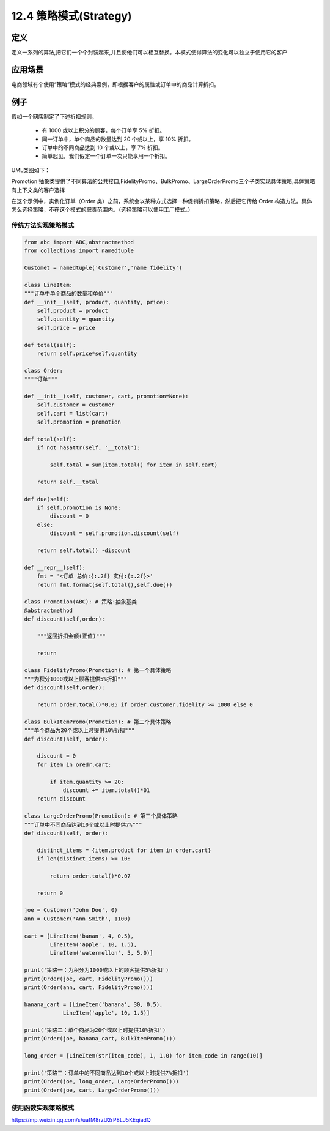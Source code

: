 ===============================
12.4 策略模式(Strategy)
===============================

定义
====================

定义一系列的算法,把它们一个个封装起来,并且使他们可以相互替换。本模式使得算法的变化可以独立于使用它的客户

应用场景
=====================

电商领域有个使用“策略”模式的经典案例，即根据客户的属性或订单中的商品计算折扣。

例子
=================

假如一个网店制定了下述折扣规则。

 - 有 1000 或以上积分的顾客，每个订单享 5% 折扣。
 - 同一订单中，单个商品的数量达到 20 个或以上，享 10% 折扣。
 - 订单中的不同商品达到 10 个或以上，享 7% 折扣。
 - 简单起见，我们假定一个订单一次只能享用一个折扣。

UML类图如下：
|image1|


Promotion 抽象类提供了不同算法的公共接口,FidelityPromo、BulkPromo、LargeOrderPromo三个子类实现具体策略,具体策略有上下文类的客户选择

在这个示例中，实例化订单（Order 类）之前，系统会以某种方式选择一种促销折扣策略，然后把它传给 Order 构造方法。具体怎么选择策略，不在这个模式的职责范围内。（选择策略可以使用工厂模式。）

传统方法实现策略模式
--------------------------------

.. code-block:: python

  from abc import ABC,abstractmethod
  from collections import namedtuple

  Customet = namedtuple('Customer','name fidelity')

  class LineItem:
  """订单中单个商品的数量和单价"""
  def __init__(self, product, quantity, price):
      self.product = product
      self.quantity = quantity
      self.price = price

  def total(self):
      return self.price*self.quantity 

  class Order:
  """"订单"""

  def __init__(self, customer, cart, promotion=None):
      self.customer = customer 
      self.cart = list(cart)
      self.promotion = promotion 

  def total(self):
      if not hasattr(self, '__total'):

          self.total = sum(item.total() for item in self.cart)

      return self.__total

  def due(self):
      if self.promotion is None:
          discount = 0
      else:
          discount = self.promotion.discount(self)

      return self.total() -discount

  def __repr__(self):
      fmt = '<订单 总价:{:.2f} 实付:{:.2f}>'
      return fmt.format(self.total(),self.due())

  class Promotion(ABC): # 策略:抽象基类
  @abstractmethod
  def discount(self,order):

      """返回折扣金额(正值)"""

      return 

  class FidelityPromo(Promotion): # 第一个具体策略
  """为积分1000或以上顾客提供5%折扣"""
  def discount(self,order):

      return order.total()*0.05 if order.customer.fidelity >= 1000 else 0

  class BulkItemPromo(Promotion): # 第二个具体策略
  """单个商品为20个或以上时提供10%折扣"""
  def discount(self, order):

      discount = 0
      for item in oredr.cart:

          if item.quantity >= 20:
              discount += item.total()*01
      return discount

  class LargeOrderPromo(Promotion): # 第三个具体策略
  """订单中不同商品达到10个或以上时提供7%"""
  def discount(self, order):

      distinct_items = {item.product for item in order.cart}
      if len(distinct_items) >= 10:

          return order.total()*0.07

      return 0

  joe = Customer('John Doe', 0)
  ann = Customer('Ann Smith', 1100)

  cart = [LineItem('banan', 4, 0.5),
          LineItem('apple', 10, 1.5),
          LineItem('watermellon', 5, 5.0)]

  print('策略一：为积分为1000或以上的顾客提供5%折扣')
  print(Order(joe, cart, FidelityPromo()))
  print(Order(ann, cart, FidelityPromo()))

  banana_cart = [LineItem('banana', 30, 0.5),
              LineItem('apple', 10, 1.5)]

  print('策略二：单个商品为20个或以上时提供10%折扣')
  print(Order(joe, banana_cart, BulkItemPromo()))

  long_order = [LineItem(str(item_code), 1, 1.0) for item_code in range(10)]

  print('策略三：订单中的不同商品达到10个或以上时提供7%折扣')
  print(Order(joe, long_order, LargeOrderPromo()))
  print(Order(joe, cart, LargeOrderPromo()))
    
 
使用函数实现策略模式
--------------------------------











https://mp.weixin.qq.com/s/uafM8rzU2rP8LJ5KEqiadQ



.. |image1| image:: ./images/p04/2019051301.png
